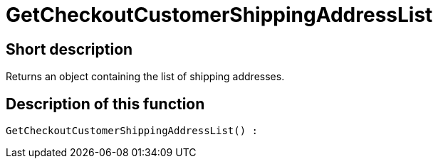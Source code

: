 = GetCheckoutCustomerShippingAddressList
:lang: en
// include::{includedir}/_header.adoc[]
:keywords: GetCheckoutCustomerShippingAddressList
:position: 0

//  auto generated content Thu, 06 Jul 2017 00:04:32 +0200
== Short description

Returns an object containing the list of shipping addresses.

== Description of this function

[source,plenty]
----

GetCheckoutCustomerShippingAddressList() :

----

